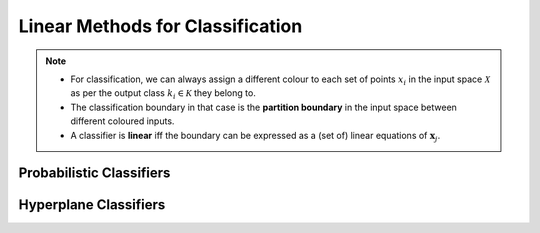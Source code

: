 ######################################################################################
Linear Methods for Classification
######################################################################################
.. note::
	* For classification, we can always assign a different colour to each set of points :math:`x_i` in the input space :math:`\mathcal{X}` as per the output class :math:`k_i\in\mathcal{K}` they belong to.
	* The classification boundary in that case is the **partition boundary** in the input space between different coloured inputs.
	* A classifier is **linear** iff the boundary can be expressed as a (set of) linear equations of :math:`\mathbf{x}_j`.

**************************************************************************************
Probabilistic Classifiers
**************************************************************************************

**************************************************************************************
Hyperplane Classifiers
**************************************************************************************

